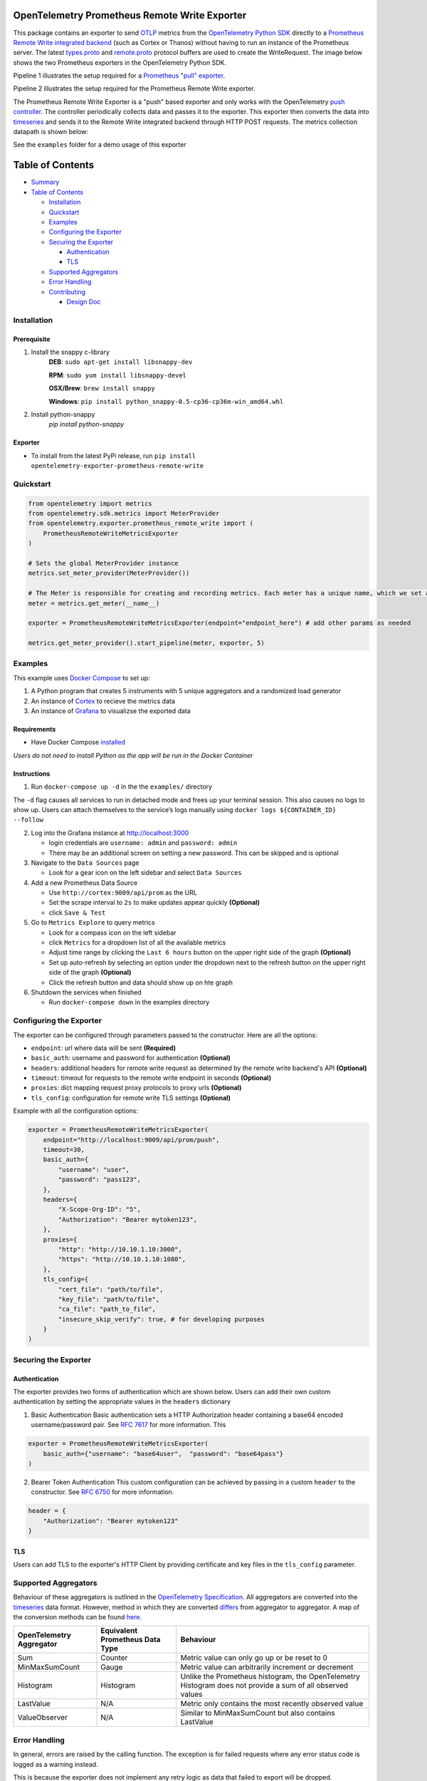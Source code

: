 OpenTelemetry Prometheus Remote Write Exporter
=========================================================

This package contains an exporter to send `OTLP`_ metrics from the
`OpenTelemetry Python SDK`_ directly to a `Prometheus Remote Write integrated backend`_
(such as Cortex or Thanos) without having to run an instance of the
Prometheus server. The latest `types.proto`_ and `remote.proto`_
protocol buffers are used to create the WriteRequest. The image below shows the
two Prometheus exporters in the OpenTelemetry Python SDK.

Pipeline 1 illustrates the setup required for a `Prometheus "pull" exporter`_.

Pipeline 2 illustrates the setup required for the Prometheus Remote
Write exporter.

|Prometheus SDK pipelines|

The Prometheus Remote Write Exporter is a "push" based exporter and only
works with the OpenTelemetry `push controller`_. The controller
periodically collects data and passes it to the exporter. This exporter
then converts the data into `timeseries`_ and sends it to the Remote
Write integrated backend through HTTP POST requests. The metrics
collection datapath is shown below:


See the ``examples`` folder for a demo usage of this exporter

Table of Contents
=================

-  `Summary`_
-  `Table of Contents`_

   -  `Installation`_
   -  `Quickstart`_
   -  `Examples`_
   -  `Configuring the Exporter`_
   -  `Securing the Exporter`_

      -  `Authentication`_
      -  `TLS`_

   -  `Supported Aggregators`_
   -  `Error Handling`_
   -  `Contributing`_

      -  `Design Doc`_

Installation
------------
Prerequisite
~~~~~~~~~~~~
1. Install the snappy c-library
    **DEB**: ``sudo apt-get install libsnappy-dev``

    **RPM**: ``sudo yum install libsnappy-devel``

    **OSX/Brew**: ``brew install snappy``

    **Windows**: ``pip install python_snappy-0.5-cp36-cp36m-win_amd64.whl``

2. Install python-snappy
    `pip install python-snappy`

Exporter
~~~~~~~~

-  To install from the latest PyPi release, run
   ``pip install opentelemetry-exporter-prometheus-remote-write``


Quickstart
----------

.. code:: python

   from opentelemetry import metrics
   from opentelemetry.sdk.metrics import MeterProvider
   from opentelemetry.exporter.prometheus_remote_write import (
       PrometheusRemoteWriteMetricsExporter
   )

   # Sets the global MeterProvider instance
   metrics.set_meter_provider(MeterProvider())

   # The Meter is responsible for creating and recording metrics. Each meter has a unique name, which we set as the module's name here.
   meter = metrics.get_meter(__name__)

   exporter = PrometheusRemoteWriteMetricsExporter(endpoint="endpoint_here") # add other params as needed

   metrics.get_meter_provider().start_pipeline(meter, exporter, 5)


Examples
--------

This example uses `Docker Compose`_ to set up:

1. A Python program that creates 5 instruments with 5 unique aggregators
   and a randomized load generator
2. An instance of `Cortex`_ to recieve the metrics data
3. An instance of `Grafana`_ to visualizse the exported data

Requirements
~~~~~~~~~~~~

-  Have Docker Compose `installed`_

*Users do not need to install Python as the app will be run in the
Docker Container*

Instructions
~~~~~~~~~~~~

1. Run ``docker-compose up -d`` in the the ``examples/`` directory

The ``-d`` flag causes all services to run in detached mode and frees up
your terminal session. This also causes no logs to show up. Users can
attach themselves to the service’s logs manually using
``docker logs ${CONTAINER_ID} --follow``

2. Log into the Grafana instance at http://localhost:3000

   -  login credentials are ``username: admin`` and ``password: admin``
   -  There may be an additional screen on setting a new password. This
      can be skipped and is optional

3. Navigate to the ``Data Sources`` page

   -  Look for a gear icon on the left sidebar and select
      ``Data Sources``

4. Add a new Prometheus Data Source

   -  Use ``http://cortex:9009/api/prom`` as the URL
   -  Set the scrape interval to ``2s`` to make updates
      appear quickly **(Optional)**
   -  click ``Save & Test``

5. Go to ``Metrics Explore`` to query metrics

   -  Look for a compass icon on the left sidebar
   -  click ``Metrics`` for a dropdown list of all the available metrics
   -  Adjust time range by clicking the ``Last 6 hours``
      button on the upper right side of the graph **(Optional)**
   -  Set up auto-refresh by selecting an option under the
      dropdown next to the refresh button on the upper right side of the
      graph **(Optional)**
   -  Click the refresh button and data should show up on hte graph

6. Shutdown the services when finished

   -  Run ``docker-compose down`` in the examples directory

Configuring the Exporter
------------------------

The exporter can be configured through parameters passed to the
constructor. Here are all the options:

-  ``endpoint``: url where data will be sent **(Required)**
-  ``basic_auth``: username and password for authentication
   **(Optional)**
-  ``headers``: additional headers for remote write request as
   determined by the remote write backend's API **(Optional)**
-  ``timeout``: timeout for requests to the remote write endpoint in
   seconds **(Optional)**
-  ``proxies``: dict mapping request proxy protocols to proxy urls
   **(Optional)**
-  ``tls_config``: configuration for remote write TLS settings
   **(Optional)**

Example with all the configuration options:

.. code:: python

   exporter = PrometheusRemoteWriteMetricsExporter(
       endpoint="http://localhost:9009/api/prom/push",
       timeout=30,
       basic_auth={
           "username": "user",
           "password": "pass123",
       },
       headers={
           "X-Scope-Org-ID": "5",
           "Authorization": "Bearer mytoken123",
       },
       proxies={
           "http": "http://10.10.1.10:3000",
           "https": "http://10.10.1.10:1080",
       },
       tls_config={
           "cert_file": "path/to/file",
           "key_file": "path/to/file",
           "ca_file": "path_to_file",
           "insecure_skip_verify": true, # for developing purposes
       }
   )

Securing the Exporter
---------------------

Authentication
~~~~~~~~~~~~~~

The exporter provides two forms of authentication which are shown below.
Users can add their own custom authentication by setting the appropriate
values in the ``headers`` dictionary

1. Basic Authentication Basic authentication sets a HTTP Authorization
   header containing a base64 encoded username/password pair. See `RFC
   7617`_ for more information. This

.. code:: python

   exporter = PrometheusRemoteWriteMetricsExporter(
       basic_auth={"username": "base64user",  "password": "base64pass"}
   )

2. Bearer Token Authentication This custom configuration can be achieved
   by passing in a custom ``header`` to the constructor. See `RFC 6750`_
   for more information.

.. code:: python

   header = {
       "Authorization": "Bearer mytoken123"
   }

TLS
~~~

Users can add TLS to the exporter's HTTP Client by providing certificate
and key files in the ``tls_config`` parameter.

Supported Aggregators
---------------------
Behaviour of these aggregators is outlined in the `OpenTelemetry Specification <https://github.com/open-telemetry/opentelemetry-specification/blob/master/specification/metrics/api.md#aggregations>`_.
All aggregators are converted into the `timeseries`_ data format. However, method in
which they are converted `differs <https://github.com/open-telemetry/opentelemetry-python-contrib/blob/master/exporter/opentelemetry-exporter-prometheus-remote-write/src/opentelemetry/exporter/prometheus_remote_write/__init__.py#L196>`_ from aggregator to aggregator. A
map of the conversion methods can be found `here <https://github.com/open-telemetry/opentelemetry-python-contrib/blob/master/exporter/opentelemetry-exporter-prometheus-remote-write/src/opentelemetry/exporter/prometheus_remote_write/__init__.py#L75>`_.

+------------------------------+-------------------------------------+------------------------------------------------------------------------------------------------------------+
| **OpenTelemetry Aggregator** | **Equivalent Prometheus Data Type** | **Behaviour**                                                                                              |
+------------------------------+-------------------------------------+------------------------------------------------------------------------------------------------------------+
| Sum                          | Counter                             | Metric value can only go up or be reset to 0                                                               |
+------------------------------+-------------------------------------+------------------------------------------------------------------------------------------------------------+
| MinMaxSumCount               | Gauge                               | Metric value can arbitrarily increment or decrement                                                        |
+------------------------------+-------------------------------------+------------------------------------------------------------------------------------------------------------+
| Histogram                    | Histogram                           | Unlike the Prometheus histogram, the OpenTelemetry Histogram does not provide a sum of all observed values |
+------------------------------+-------------------------------------+------------------------------------------------------------------------------------------------------------+
| LastValue                    | N/A                                 | Metric only contains the most recently observed value                                                      |
+------------------------------+-------------------------------------+------------------------------------------------------------------------------------------------------------+
| ValueObserver                | N/A                                 | Similar to MinMaxSumCount but also contains LastValue                                                      |
+------------------------------+-------------------------------------+------------------------------------------------------------------------------------------------------------+


Error Handling
--------------

In general, errors are raised by the calling function. The exception is
for failed requests where any error status code is logged as a warning
instead.

This is because the exporter does not implement any retry logic as data that
failed to export will be dropped.

For example, consider a situation where a user increments a Counter
instrument 5 times and an export happens between each increment. If the
exports happen like so:

::

   SUCCESS FAIL FAIL SUCCESS SUCCESS
   1       2    3    4       5

Then the received data will be:

::

   1 4 5

Contributing
------------

If you would like to learn more about the exporter's structure and
design decisions please view the design document below

Design Doc
~~~~~~~~~~

`Design Document`_

This document is stored elsewhere as it contains large images which will
significantly increase the size of this repo.

.. _Summary: #opentelemetry-python-sdk-prometheus-remote-write-exporter
.. _Table of Contents: #table-of-contents
.. _Installation: #installation
.. _Quickstart: #quickstart
.. _Examples: #examples
.. _Configuring the Exporter: #configuring-the-exporter
.. _Securing the Exporter: #securing-the-exporter
.. _Authentication: #authentication
.. _TLS: #tls
.. _Supported Aggregators: #supported-aggregators
.. _Error Handling: #error-handling
.. _Contributing: #contributing
.. _Design Doc: #design-doc
.. |Prometheus SDK pipelines| image:: https://user-images.githubusercontent.com/20804975/100285430-e320fd80-2f3e-11eb-8217-a562c559153c.png
.. _RFC 7617: https://tools.ietf.org/html/rfc7617
.. _RFC 6750: https://tools.ietf.org/html/rfc6750
.. _Design Document: https://github.com/open-o11y/docs/blob/master/python-prometheus-remote-write/design-doc.md
.. _OTLP: https://github.com/open-telemetry/opentelemetry-specification/blob/master/specification/protocol/otlp.md
.. _OpenTelemetry Python SDK: https://github.com/open-telemetry/opentelemetry-python
.. _Prometheus "pull" exporter: https://github.com/open-telemetry/opentelemetry-python/tree/master/exporter/opentelemetry-exporter-prometheus
.. _Prometheus Remote Write integrated backend: https://prometheus.io/docs/operating/integrations/
.. _types.proto: https://github.com/prometheus/prometheus/blob/master/prompb/types.proto
.. _remote.proto: https://github.com/prometheus/prometheus/blob/master/prompb/remote.proto
.. _push controller: https://github.com/open-telemetry/opentelemetry-python/blob/master/opentelemetry-sdk/src/opentelemetry/sdk/metrics/export/controller.py#L22
.. _timeseries: https://prometheus.io/docs/concepts/data_model/
.. _Docker Compose: https://docs.docker.com/compose/
.. _Cortex: https://cortexmetrics.io/
.. _Grafana: https://grafana.com/
.. _installed: https://docs.docker.com/compose/install/

